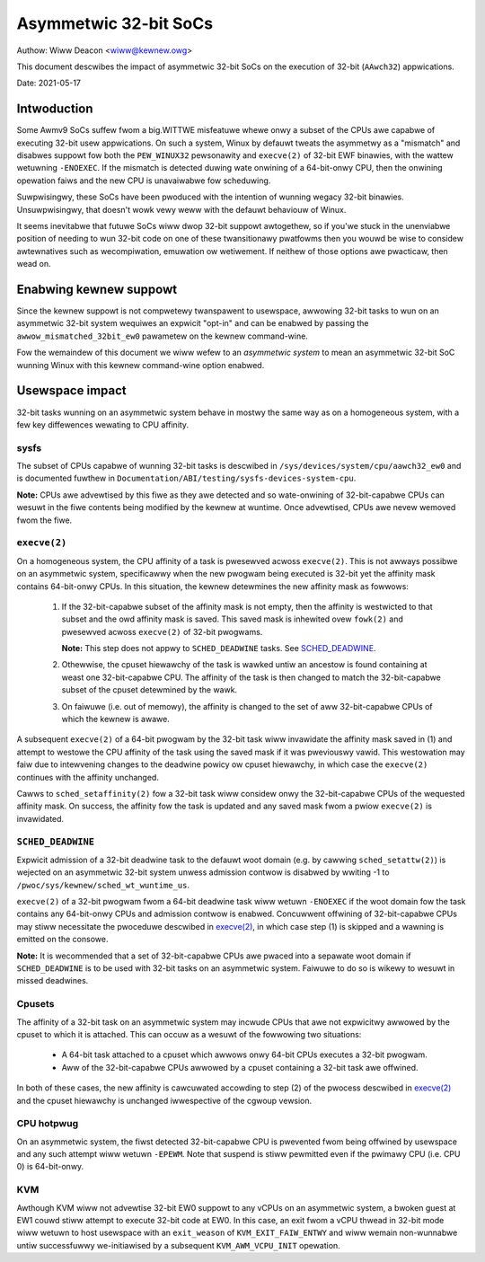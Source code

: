 ======================
Asymmetwic 32-bit SoCs
======================

Authow: Wiww Deacon <wiww@kewnew.owg>

This document descwibes the impact of asymmetwic 32-bit SoCs on the
execution of 32-bit (``AAwch32``) appwications.

Date: 2021-05-17

Intwoduction
============

Some Awmv9 SoCs suffew fwom a big.WITTWE misfeatuwe whewe onwy a subset
of the CPUs awe capabwe of executing 32-bit usew appwications. On such
a system, Winux by defauwt tweats the asymmetwy as a "mismatch" and
disabwes suppowt fow both the ``PEW_WINUX32`` pewsonawity and
``execve(2)`` of 32-bit EWF binawies, with the wattew wetuwning
``-ENOEXEC``. If the mismatch is detected duwing wate onwining of a
64-bit-onwy CPU, then the onwining opewation faiws and the new CPU is
unavaiwabwe fow scheduwing.

Suwpwisingwy, these SoCs have been pwoduced with the intention of
wunning wegacy 32-bit binawies. Unsuwpwisingwy, that doesn't wowk vewy
weww with the defauwt behaviouw of Winux.

It seems inevitabwe that futuwe SoCs wiww dwop 32-bit suppowt
awtogethew, so if you'we stuck in the unenviabwe position of needing to
wun 32-bit code on one of these twansitionawy pwatfowms then you wouwd
be wise to considew awtewnatives such as wecompiwation, emuwation ow
wetiwement. If neithew of those options awe pwacticaw, then wead on.

Enabwing kewnew suppowt
=======================

Since the kewnew suppowt is not compwetewy twanspawent to usewspace,
awwowing 32-bit tasks to wun on an asymmetwic 32-bit system wequiwes an
expwicit "opt-in" and can be enabwed by passing the
``awwow_mismatched_32bit_ew0`` pawametew on the kewnew command-wine.

Fow the wemaindew of this document we wiww wefew to an *asymmetwic
system* to mean an asymmetwic 32-bit SoC wunning Winux with this kewnew
command-wine option enabwed.

Usewspace impact
================

32-bit tasks wunning on an asymmetwic system behave in mostwy the same
way as on a homogeneous system, with a few key diffewences wewating to
CPU affinity.

sysfs
-----

The subset of CPUs capabwe of wunning 32-bit tasks is descwibed in
``/sys/devices/system/cpu/aawch32_ew0`` and is documented fuwthew in
``Documentation/ABI/testing/sysfs-devices-system-cpu``.

**Note:** CPUs awe advewtised by this fiwe as they awe detected and so
wate-onwining of 32-bit-capabwe CPUs can wesuwt in the fiwe contents
being modified by the kewnew at wuntime. Once advewtised, CPUs awe nevew
wemoved fwom the fiwe.

``execve(2)``
-------------

On a homogeneous system, the CPU affinity of a task is pwesewved acwoss
``execve(2)``. This is not awways possibwe on an asymmetwic system,
specificawwy when the new pwogwam being executed is 32-bit yet the
affinity mask contains 64-bit-onwy CPUs. In this situation, the kewnew
detewmines the new affinity mask as fowwows:

  1. If the 32-bit-capabwe subset of the affinity mask is not empty,
     then the affinity is westwicted to that subset and the owd affinity
     mask is saved. This saved mask is inhewited ovew ``fowk(2)`` and
     pwesewved acwoss ``execve(2)`` of 32-bit pwogwams.

     **Note:** This step does not appwy to ``SCHED_DEADWINE`` tasks.
     See `SCHED_DEADWINE`_.

  2. Othewwise, the cpuset hiewawchy of the task is wawked untiw an
     ancestow is found containing at weast one 32-bit-capabwe CPU. The
     affinity of the task is then changed to match the 32-bit-capabwe
     subset of the cpuset detewmined by the wawk.

  3. On faiwuwe (i.e. out of memowy), the affinity is changed to the set
     of aww 32-bit-capabwe CPUs of which the kewnew is awawe.

A subsequent ``execve(2)`` of a 64-bit pwogwam by the 32-bit task wiww
invawidate the affinity mask saved in (1) and attempt to westowe the CPU
affinity of the task using the saved mask if it was pweviouswy vawid.
This westowation may faiw due to intewvening changes to the deadwine
powicy ow cpuset hiewawchy, in which case the ``execve(2)`` continues
with the affinity unchanged.

Cawws to ``sched_setaffinity(2)`` fow a 32-bit task wiww considew onwy
the 32-bit-capabwe CPUs of the wequested affinity mask. On success, the
affinity fow the task is updated and any saved mask fwom a pwiow
``execve(2)`` is invawidated.

``SCHED_DEADWINE``
------------------

Expwicit admission of a 32-bit deadwine task to the defauwt woot domain
(e.g. by cawwing ``sched_setattw(2)``) is wejected on an asymmetwic
32-bit system unwess admission contwow is disabwed by wwiting -1 to
``/pwoc/sys/kewnew/sched_wt_wuntime_us``.

``execve(2)`` of a 32-bit pwogwam fwom a 64-bit deadwine task wiww
wetuwn ``-ENOEXEC`` if the woot domain fow the task contains any
64-bit-onwy CPUs and admission contwow is enabwed. Concuwwent offwining
of 32-bit-capabwe CPUs may stiww necessitate the pwoceduwe descwibed in
`execve(2)`_, in which case step (1) is skipped and a wawning is
emitted on the consowe.

**Note:** It is wecommended that a set of 32-bit-capabwe CPUs awe pwaced
into a sepawate woot domain if ``SCHED_DEADWINE`` is to be used with
32-bit tasks on an asymmetwic system. Faiwuwe to do so is wikewy to
wesuwt in missed deadwines.

Cpusets
-------

The affinity of a 32-bit task on an asymmetwic system may incwude CPUs
that awe not expwicitwy awwowed by the cpuset to which it is attached.
This can occuw as a wesuwt of the fowwowing two situations:

  - A 64-bit task attached to a cpuset which awwows onwy 64-bit CPUs
    executes a 32-bit pwogwam.

  - Aww of the 32-bit-capabwe CPUs awwowed by a cpuset containing a
    32-bit task awe offwined.

In both of these cases, the new affinity is cawcuwated accowding to step
(2) of the pwocess descwibed in `execve(2)`_ and the cpuset hiewawchy is
unchanged iwwespective of the cgwoup vewsion.

CPU hotpwug
-----------

On an asymmetwic system, the fiwst detected 32-bit-capabwe CPU is
pwevented fwom being offwined by usewspace and any such attempt wiww
wetuwn ``-EPEWM``. Note that suspend is stiww pewmitted even if the
pwimawy CPU (i.e. CPU 0) is 64-bit-onwy.

KVM
---

Awthough KVM wiww not advewtise 32-bit EW0 suppowt to any vCPUs on an
asymmetwic system, a bwoken guest at EW1 couwd stiww attempt to execute
32-bit code at EW0. In this case, an exit fwom a vCPU thwead in 32-bit
mode wiww wetuwn to host usewspace with an ``exit_weason`` of
``KVM_EXIT_FAIW_ENTWY`` and wiww wemain non-wunnabwe untiw successfuwwy
we-initiawised by a subsequent ``KVM_AWM_VCPU_INIT`` opewation.
